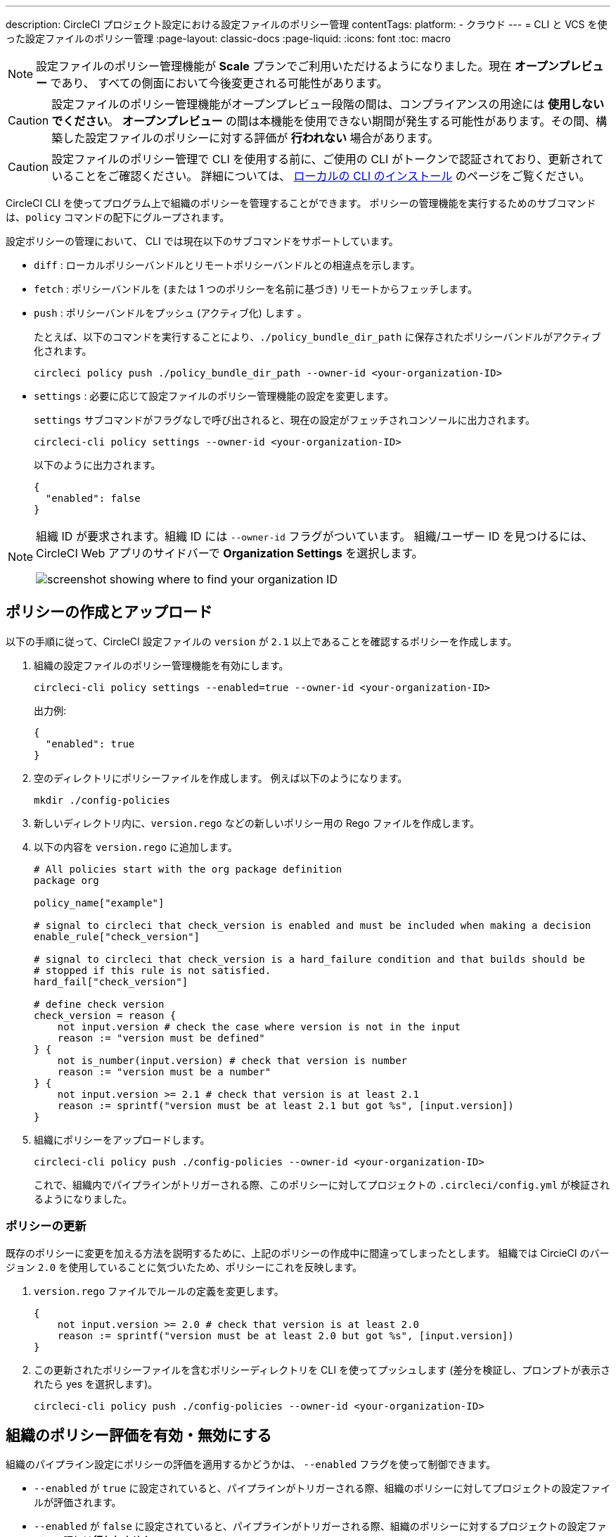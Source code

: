 ---

description: CircleCI プロジェクト設定における設定ファイルのポリシー管理
contentTags:
  platform:
  - クラウド
---
= CLI と VCS を使った設定ファイルのポリシー管理
:page-layout: classic-docs
:page-liquid:
:icons: font
:toc: macro

:toc-title:

NOTE: 設定ファイルのポリシー管理機能が **Scale** プランでご利用いただけるようになりました。現在 **オープンプレビュー** であり、 すべての側面において今後変更される可能性があります。

CAUTION: 設定ファイルのポリシー管理機能がオープンプレビュー段階の間は、コンプライアンスの用途には **使用しないでください**。 **オープンプレビュー** の間は本機能を使用できない期間が発生する可能性があります。その間、構築した設定ファイルのポリシーに対する評価が **行われない** 場合があります。

CAUTION: 設定ファイルのポリシー管理で CLI を使用する前に、ご使用の CLI がトークンで認証されており、更新されていることをご確認ください。 詳細については、 link:/docs/local-cli[ローカルの CLI のインストール] のページをご覧ください。

CircleCI CLI を使ってプログラム上で組織のポリシーを管理することができます。 ポリシーの管理機能を実行するためのサブコマンドは、`policy` コマンドの配下にグループされます。

設定ポリシーの管理において、 CLI では現在以下のサブコマンドをサポートしています。

* `diff` : ローカルポリシーバンドルとリモートポリシーバンドルとの相違点を示します。
* `fetch` : ポリシーバンドルを (または 1 つのポリシーを名前に基づき) リモートからフェッチします。
* `push` : ポリシーバンドルをプッシュ (アクティブ化) します 。
+
たとえば、以下のコマンドを実行することにより、`./policy_bundle_dir_path` に保存されたポリシーバンドルがアクティブ化されます。
+
[source,shell]
----
circleci policy push ./policy_bundle_dir_path --owner-id <your-organization-ID>
----
* `settings` : 必要に応じて設定ファイルのポリシー管理機能の設定を変更します。 
+
`settings` サブコマンドがフラグなしで呼び出されると、現在の設定がフェッチされコンソールに出力されます。
+
[source,shell]
----
circleci-cli policy settings --owner-id <your-organization-ID>
----
+
以下のように出力されます。
+
[source,shell]
----
{
  "enabled": false
}
----

[NOTE]
====
組織 ID が要求されます。組織 ID には `--owner-id` フラグがついています。 組織/ユーザー ID を見つけるには、CircleCI Web アプリのサイドバーで **Organization Settings** を選択します。

image:org-id.png[screenshot showing where to find your organization ID]
====

[#create-and-upload-a-policy]
== ポリシーの作成とアップロード

以下の手順に従って、CircleCI 設定ファイルの `version` が `2.1` 以上であることを確認するポリシーを作成します。

. 組織の設定ファイルのポリシー管理機能を有効にします。
+
[source,shell]
----
circleci-cli policy settings --enabled=true --owner-id <your-organization-ID>
----
+
出力例:
+
[source,shell]
----
{
  "enabled": true
}
----
. 空のディレクトリにポリシーファイルを作成します。 例えば以下のようになります。
+
[source,shell]
----
mkdir ./config-policies
----
. 新しいディレクトリ内に、`version.rego` などの新しいポリシー用の Rego ファイルを作成します。
. 以下の内容を `version.rego` に追加します。
+
[source,rego]
----
# All policies start with the org package definition
package org

policy_name["example"]

# signal to circleci that check_version is enabled and must be included when making a decision
enable_rule["check_version"]

# signal to circleci that check_version is a hard_failure condition and that builds should be
# stopped if this rule is not satisfied.
hard_fail["check_version"]

# define check version
check_version = reason {
    not input.version # check the case where version is not in the input
    reason := "version must be defined"
} {
    not is_number(input.version) # check that version is number
    reason := "version must be a number"
} {
    not input.version >= 2.1 # check that version is at least 2.1
    reason := sprintf("version must be at least 2.1 but got %s", [input.version])
}
----
. 組織にポリシーをアップロードします。
+
[source,shell]
----
circleci-cli policy push ./config-policies --owner-id <your-organization-ID>
----
+
これで、組織内でパイプラインがトリガーされる際、このポリシーに対してプロジェクトの `.circleci/config.yml` が検証されるようになりました。

[#update-a-policy]
=== ポリシーの更新

既存のポリシーに変更を加える方法を説明するために、上記のポリシーの作成中に間違ってしまったとします。 組織では CircieCI のバージョン `2.0` を使用していることに気づいたため、ポリシーにこれを反映します。

. `version.rego` ファイルでルールの定義を変更します。
+
[source,rego]
----
{
    not input.version >= 2.0 # check that version is at least 2.0
    reason := sprintf("version must be at least 2.0 but got %s", [input.version])
}
----
. この更新されたポリシーファイルを含むポリシーディレクトリを CLI を使ってプッシュします (差分を検証し、プロンプトが表示されたら yes を選択します)。
+
[source,shell]
----
circleci-cli policy push ./config-policies --owner-id <your-organization-ID>
----

[#config-policy-management-enablement]
== 組織のポリシー評価を有効・無効にする

組織のパイプライン設定にポリシーの評価を適用するかどうかは、 `--enabled` フラグを使って制御できます。

* `--enabled` が `true` に設定されていると、パイプラインがトリガーされる際、組織のポリシーに対してプロジェクトの設定ファイルが評価されます。
* `--enabled` が `false` に設定されていると、パイプラインがトリガーされる際、組織のポリシーに対するプロジェクトの設定ファイルの評価は**行われません**。

[source,shell]
----
circleci-cli policy settings --enabled=true --owner-id <your-organization-ID>
----

出力例:

[source,shell]
----
{
  "enabled": true
}
----

[#manage-policies-with-your-vcs]
== VCS を使ったポリシーの管理

CircleCI のポリシーは、ポリシーのディレクトリを CLI を介して CircleCI にプッシュして管理します。 推奨されるポリシーディレクトリの管理方法は、組織の VCS のレポジトリにポリシーディレクトリを保存することです。 これは、CircleCI の内部でポリシーを管理する方法です。
 ポリシーバンドルのプッシュは CircleCI パイプラインをトリガーすることで実行されます。

ポリシーのプッシュにボットアカウントを作成し、関連付けられている CircleCI パーソナル API トークンを使って認証することを推奨します。 最大限のセキュリティを確保するには、トークンを環境変数としてコンテキスト内に保存し、そのコンテキストをポリシーの管理を担当するグループに制限する必要があります 詳細については、link:/docs/contexts[コンテキストの使用] のページを参照してください。

[set-up-a-config-policy-management-ci-pipeline]
=== 設定ファイルのポリシー管理用 CI パイプラインのセットアップ

. VCS にポリシーを管理するためのレポジトリをセットアップします。
. Rego ポリシーファイル用のディレクトリを、以下のように作成します。
+
[source,shell]
----
mkdir ./config-policies
----
. ポリシーのリポジトリ用の `.circleci/config.yml` ファイルを作成し、以下の設定サンプルをコピー & ペーストします。 このサンプルでは、`main` ブランチのコミット時に CircleCI にポリシーをプッシュし、他のすべてのブランチへのコミット時のポリシーバンドルにおける差分を表示します。
+
[source,yaml]
----
version: 2.1

orbs:
  circleci-cli: circleci/circleci-cli@0.1.9 # Use orb to make the `circleci-cli/default` executor available for running jobs

workflows:
  main-workflow:
    jobs:
      - diff-policy-bundle:
          context: <my-context>
          filters:
            branches:
              ignore: main # on all branches other than main
      - push-policy-bundle:
          context: <my-context>
          filters:
            branches:
              only: main # only on the main branch

jobs:
  diff-policy-bundle:
    executor: circleci-cli/default
    resource_class: small
    steps:
      - checkout
      - run:
          name: Diff policy bundle
          command: circleci policy diff ./config --owner-id $ORG_ID # show a diff of the policy bundle

  push-policy-bundle:
    executor: circleci-cli/default
    resource_class: small
    steps:
      - checkout
      - run:
          name: Push policy bundle
          command: circleci policy push ./config --no-prompt --owner-id $ORG_ID # push the policy bundle to CircleCI
----

NOTE: `$ORG_ID` は組織 ID を保存するための環境変数です。

NOTE: 各ジョブのコンテキストは `<my-context>` です。 このコンテキスト名は任意ですが、CLI を認証するには、環境変数 `CIRCLECI_CLI_TOKEN` を宣言する必要があります。